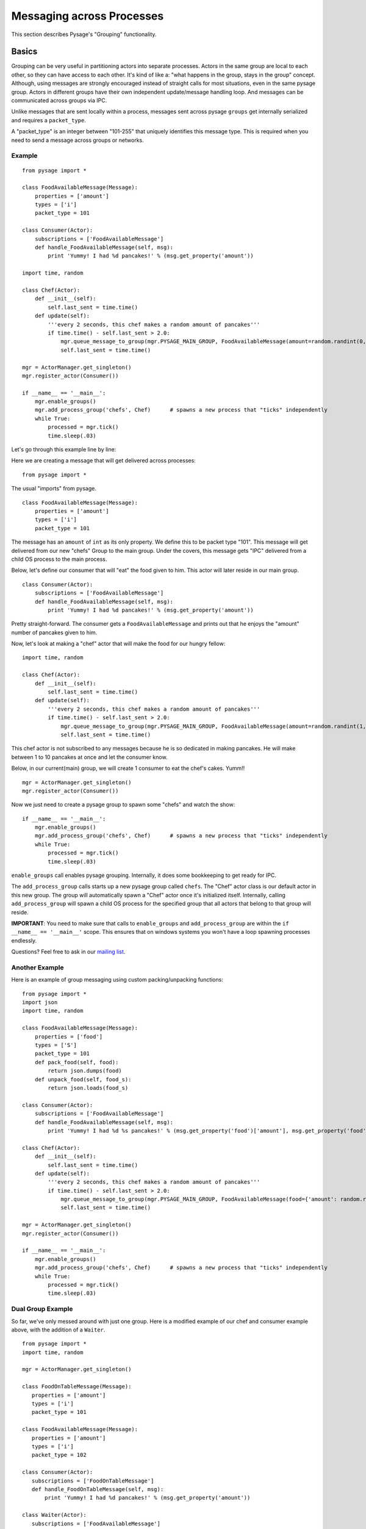 Messaging across Processes
****************************

This section describes Pysage's "Grouping" functionality.

Basics
================
Grouping can be very useful in partitioning actors into separate processes.  Actors in the same group are local to each other, so they can have access to each other.  It's kind of like a: "what happens in the group, stays in the group" concept.  Although, using messages are strongly encouraged instead of straight calls for most situations, even in the same pysage group.  Actors in different groups have their own independent update/message handling loop.  And messages can be communicated across groups via IPC.  

Unlike messages that are sent locally within a process, messages sent across pysage ``groups`` get internally serialized and requires a ``packet_type``.

A "packet_type" is an integer between "101-255" that uniquely identifies this message type.  This is required when you need to send a message across groups or networks.
 
Example
--------------------
::

    from pysage import *
    
    class FoodAvailableMessage(Message):
        properties = ['amount']
        types = ['i']
        packet_type = 101
    
    class Consumer(Actor):
        subscriptions = ['FoodAvailableMessage']
        def handle_FoodAvailableMessage(self, msg):
            print 'Yummy! I had %d pancakes!' % (msg.get_property('amount'))
    
    import time, random
    
    class Chef(Actor):
        def __init__(self):
            self.last_sent = time.time()
        def update(self):
            '''every 2 seconds, this chef makes a random amount of pancakes'''
            if time.time() - self.last_sent > 2.0:
                mgr.queue_message_to_group(mgr.PYSAGE_MAIN_GROUP, FoodAvailableMessage(amount=random.randint(0,10)))
                self.last_sent = time.time()
    
    mgr = ActorManager.get_singleton()
    mgr.register_actor(Consumer())
    
    if __name__ == '__main__':
        mgr.enable_groups()
        mgr.add_process_group('chefs', Chef)      # spawns a new process that "ticks" independently
        while True:
            processed = mgr.tick()
            time.sleep(.03)

Let's go through this example line by line:

Here we are creating a message that will get delivered across processes:

::

    from pysage import *

The usual "imports" from pysage.

::

    class FoodAvailableMessage(Message):
        properties = ['amount']
        types = ['i']
        packet_type = 101

The message has an ``amount`` of ``int`` as its only property.  We define this to be packet type "101".  This message will get delivered from our new "chefs" Group to the main group.  Under the covers, this message gets "IPC" delivered from a child OS process to the main process.

Below, let's define our consumer that will "eat" the food given to him.  This actor will later reside in our main group.

::

    class Consumer(Actor):
        subscriptions = ['FoodAvailableMessage']
        def handle_FoodAvailableMessage(self, msg):
            print 'Yummy! I had %d pancakes!' % (msg.get_property('amount'))

Pretty straight-forward.  The consumer gets a ``FoodAvailableMessage`` and prints out that he enjoys the "amount" number of pancakes given to him.

Now, let's look at making a "chef" actor that will make the food for our hungry fellow:

::

    import time, random

    class Chef(Actor):
        def __init__(self):
            self.last_sent = time.time()
        def update(self):
            '''every 2 seconds, this chef makes a random amount of pancakes'''
            if time.time() - self.last_sent > 2.0:
                mgr.queue_message_to_group(mgr.PYSAGE_MAIN_GROUP, FoodAvailableMessage(amount=random.randint(1,10)))
                self.last_sent = time.time()

This chef actor is not subscribed to any messages because he is so dedicated in making pancakes.  He will make between 1 to 10 pancakes at once and let the consumer know.

Below, in our current(main) group, we will create 1 consumer to eat the chef's cakes.  Yumm!!
::

    mgr = ActorManager.get_singleton()
    mgr.register_actor(Consumer())


Now we just need to create a pysage group to spawn some "chefs" and watch the show:
::

    if __name__ == '__main__':
        mgr.enable_groups()
        mgr.add_process_group('chefs', Chef)      # spawns a new process that "ticks" independently
        while True:
            processed = mgr.tick()
            time.sleep(.03)

``enable_groups`` call enables pysage grouping.  Internally, it does some bookkeeping to get ready for IPC.

The ``add_process_group`` calls starts up a new pysage group called ``chefs``.  The "Chef" actor class is our default actor in this new group.  The group will automatically spawn a "Chef" actor once it's initialized itself.  Internally, calling ``add_process_group`` will spawn a child OS process for the specified group that all actors that belong to that group will reside.

**IMPORTANT**: You need to make sure that calls to ``enable_groups`` and ``add_process_group`` are within the ``if __name__ == '__main__'`` scope.  This ensures that on windows systems you won't have a loop spawning processes endlessly.

Questions?  Feel free to ask in our `mailing list <http://groups.google.com/group/pysage>`_.

Another Example
--------------------
Here is an example of group messaging using custom packing/unpacking functions:
::

    from pysage import *
    import json
    import time, random
    
    class FoodAvailableMessage(Message):
        properties = ['food']
        types = ['S']
        packet_type = 101 
        def pack_food(self, food):
            return json.dumps(food)
        def unpack_food(self, food_s):
            return json.loads(food_s)
    
    class Consumer(Actor):
        subscriptions = ['FoodAvailableMessage']
        def handle_FoodAvailableMessage(self, msg):
            print 'Yummy! I had %d %s pancakes!' % (msg.get_property('food')['amount'], msg.get_property('food')['color'])
    
    class Chef(Actor):
        def __init__(self):
            self.last_sent = time.time()
        def update(self):
            '''every 2 seconds, this chef makes a random amount of pancakes'''
            if time.time() - self.last_sent > 2.0:
                mgr.queue_message_to_group(mgr.PYSAGE_MAIN_GROUP, FoodAvailableMessage(food={'amount': random.randint(0,10), 'color': 'red'}))
                self.last_sent = time.time()
    
    mgr = ActorManager.get_singleton()
    mgr.register_actor(Consumer())
    
    if __name__ == '__main__':
        mgr.enable_groups()
        mgr.add_process_group('chefs', Chef)      # spawns a new process that "ticks" independently
        while True:
            processed = mgr.tick()
            time.sleep(.03)


Dual Group Example
---------------------
So far, we've only messed around with just one group.  Here is a modified example of our chef and consumer example above, with the addition of a ``Waiter``.  
::

    from pysage import *
    import time, random

    mgr = ActorManager.get_singleton()
    
    class FoodOnTableMessage(Message):
       properties = ['amount']
       types = ['i']
       packet_type = 101 
    
    class FoodAvailableMessage(Message):
       properties = ['amount']
       types = ['i']
       packet_type = 102 
    
    class Consumer(Actor):
       subscriptions = ['FoodOnTableMessage']
       def handle_FoodOnTableMessage(self, msg):
           print 'Yummy! I had %d pancakes!' % (msg.get_property('amount'))
    
    class Waiter(Actor):
       subscriptions = ['FoodAvailableMessage']
       def __init__(self):
           self.last_sent = time.time()
           self.PancakeCount = 0 
       def handle_FoodAvailableMessage(self, msg):
           self.PancakeCount = self.PancakeCount + msg.get_property('amount')
       def update(self):
           '''every 2 seconds, this waiter delivers 5 or fewer pancakes'''
           if time.time() - self.last_sent > 2.0:
               self.last_sent = time.time()
               if self.PancakeCount > 0:
                   DeliverCount=self.PancakeCount
                   if DeliverCount > 5:
                       DeliverCount = 5 
                   self.PancakeCount = self.PancakeCount - DeliverCount
                   print 'Here are your %d pancakes, sir!' % (DeliverCount)
                   mgr.queue_message_to_group('Consumers', FoodOnTableMessage(amount=DeliverCount))
    
    class Chef(Actor):
       def __init__(self):
           self.last_sent = time.time()
       def update(self):
           '''every 4 seconds, this chef makes a random amount of pancakes'''
           if time.time() - self.last_sent > 4.0:
               PancakeCount = random.randint(1,12)
               print '%d pancakes up!!' % PancakeCount
               mgr.queue_message_to_group(mgr.PYSAGE_MAIN_GROUP, FoodAvailableMessage(amount=PancakeCount))
               self.last_sent = time.time()
    

    if __name__ == '__main__':
       mgr.register_actor(Waiter())
       mgr.enable_groups()
       mgr.add_process_group('chefs', Chef)      # spawns a new process that "ticks" independently
       mgr.add_process_group('Consumers', Consumer)      # spawns a new process that "ticks" independently
       while True:
           processed = mgr.tick()
           time.sleep(.03)

This example illustrates an important idea.  The "main" group (``mgr.PYSAGE_MAIN_GROUP``) here is essentially proxying messages between the two child groups.  For safety and simplicity, child groups cannot talk to each other directly.  In this example, the waiter which resides in the main group is happy carrying messages from the "chef" group to the "consumer" group.  


